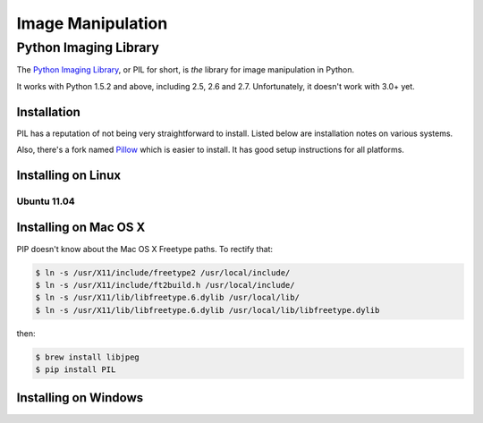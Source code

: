==================
Image Manipulation
==================

.. todo::
    Add introduction about image manipulation and its Python libraries.

Python Imaging Library
----------------------

The `Python Imaging Library <http://www.pythonware.com/products/pil/>`_, or PIL
for short, is *the* library for image manipulation in Python.

It works with Python 1.5.2 and above, including 2.5, 2.6 and 2.7. Unfortunately,
it doesn't work with 3.0+ yet. 

Installation
~~~~~~~~~~~~

PIL has a reputation of not being very straightforward to install. Listed below
are installation notes on various systems.

Also, there's a fork named `Pillow <http://pypi.python.org/pypi/Pillow>`_ which is easier 
to install. It has good setup instructions for all platforms.

Installing on Linux
~~~~~~~~~~~~~~~~~~~

Ubuntu 11.04
````````````

.. todo::
    Notes on installing on Ubuntu 11.04

Installing on Mac OS X
~~~~~~~~~~~~~~~~~~~~~~

PIP doesn't know about the Mac OS X Freetype paths. To rectify that:

.. code-block:: bash

    $ ln -s /usr/X11/include/freetype2 /usr/local/include/
    $ ln -s /usr/X11/include/ft2build.h /usr/local/include/
    $ ln -s /usr/X11/lib/libfreetype.6.dylib /usr/local/lib/
    $ ln -s /usr/X11/lib/libfreetype.6.dylib /usr/local/lib/libfreetype.dylib

then:

.. code-block:: bash

    $ brew install libjpeg
    $ pip install PIL


Installing on Windows
~~~~~~~~~~~~~~~~~~~~~

.. todo::
    Notes on installing on Windows machines



